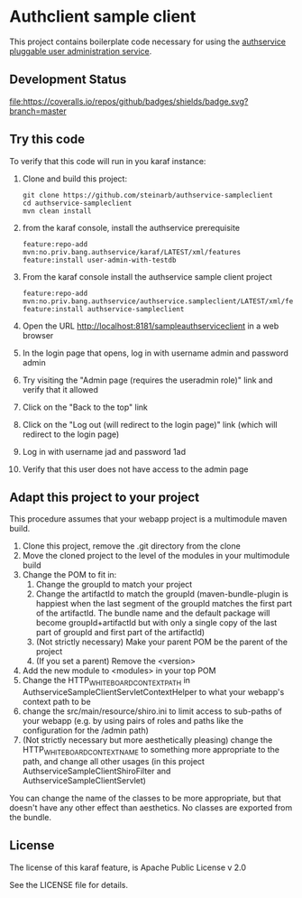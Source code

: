 * Authclient sample client

This project contains boilerplate code necessary for using the [[https://github.com/steinarb/authservice][authservice pluggable user administration service]].

** Development Status
[[https://github.com/steinarb/authservice-sampleclient/actions/workflows/authservice-sampleclient-maven-ci-build.yml][file:https://github.com/steinarb/authservice-sampleclient/actions/workflows/authservice-sampleclient-maven-ci-build.yml/badge.svg]]
[[https://coveralls.io/github/badges/shields?branch=master][file:https://coveralls.io/repos/github/badges/shields/badge.svg?branch=master]]
[[https://sonarcloud.io/summary/new_code?id=steinarb_authservice-sampleclient][file:https://sonarcloud.io/api/project_badges/measure?project=steinarb_authservice-sampleclient&metric=alert_status#.svg]]

[[https://sonarcloud.io/summary/new_code?id=steinarb_authservice-sampleclient][file:https://sonarcloud.io/images/project_badges/sonarcloud-white.svg]]

[[https://sonarcloud.io/summary/new_code?id=steinarb_authservice-sampleclient][file:https://sonarcloud.io/api/project_badges/measure?project=steinarb_authservice-sampleclient&metric=sqale_index#.svg]]
[[https://sonarcloud.io/summary/new_code?id=steinarb_authservice-sampleclient][file:https://sonarcloud.io/api/project_badges/measure?project=steinarb_authservice-sampleclient&metric=coverage#.svg]]
[[https://sonarcloud.io/summary/new_code?id=steinarb_authservice-sampleclient][file:https://sonarcloud.io/api/project_badges/measure?project=steinarb_authservice-sampleclient&metric=ncloc#.svg]]
[[https://sonarcloud.io/summary/new_code?id=steinarb_authservice-sampleclient][file:https://sonarcloud.io/api/project_badges/measure?project=steinarb_authservice-sampleclient&metric=code_smells#.svg]]
[[https://sonarcloud.io/summary/new_code?id=steinarb_authservice-sampleclient][file:https://sonarcloud.io/api/project_badges/measure?project=steinarb_authservice-sampleclient&metric=sqale_rating#.svg]]
[[https://sonarcloud.io/summary/new_code?id=steinarb_authservice-sampleclient][file:https://sonarcloud.io/api/project_badges/measure?project=steinarb_authservice-sampleclient&metric=security_rating#.svg]]
[[https://sonarcloud.io/summary/new_code?id=steinarb_authservice-sampleclient][file:https://sonarcloud.io/api/project_badges/measure?project=steinarb_authservice-sampleclient&metric=bugs#.svg]]
[[https://sonarcloud.io/summary/new_code?id=steinarb_authservice-sampleclient][file:https://sonarcloud.io/api/project_badges/measure?project=steinarb_authservice-sampleclient&metric=vulnerabilities#.svg]]
[[https://sonarcloud.io/summary/new_code?id=steinarb_authservice-sampleclient][file:https://sonarcloud.io/api/project_badges/measure?project=steinarb_authservice-sampleclient&metric=duplicated_lines_density#.svg]]
[[https://sonarcloud.io/summary/new_code?id=steinarb_authservice-sampleclient][file:https://sonarcloud.io/api/project_badges/measure?project=steinarb_authservice-sampleclient&metric=reliability_rating#.svg]]

** Try this code

To verify that this code will run in you karaf instance:
 1. Clone and build this project:
    #+BEGIN_EXAMPLE
      git clone https://github.com/steinarb/authservice-sampleclient
      cd authservice-sampleclient
      mvn clean install
    #+END_EXAMPLE
 2. from the karaf console, install the authservice prerequisite
    #+BEGIN_EXAMPLE
      feature:repo-add mvn:no.priv.bang.authservice/karaf/LATEST/xml/features
      feature:install user-admin-with-testdb
    #+END_EXAMPLE
 3. From the karaf console install the authservice sample client project
    #+BEGIN_EXAMPLE
      feature:repo-add mvn:no.priv.bang.authservice/authservice.sampleclient/LATEST/xml/features
      feature:install authservice-sampleclient
    #+END_EXAMPLE
 4. Open the URL http://localhost:8181/sampleauthserviceclient in a web browser
 5. In the login page that opens, log in with username admin and password admin
 6. Try visiting the "Admin page (requires the useradmin role)" link and verify that it allowed
 7. Click on the "Back to the top" link
 8. Click on the "Log out (will redirect to the login page)" link (which will redirect to the login page)
 9. Log in with username jad and password 1ad
 10. Verify that this user does not have access to the admin page

** Adapt this project to your project

This procedure assumes that your webapp project is a multimodule maven build.

 1. Clone this project, remove the .git directory from the clone
 2. Move the cloned project to the level of the modules in your multimodule build
 3. Change the POM to fit in:
    1. Change the groupId to match your project
    2. Change the artifactId to match the groupId (maven-bundle-plugin is happiest when the last segment of the groupId matches the first part of the artifactId.  The bundle name and the default package will become groupId+artifactId but with only a single copy of the last part of groupId and first part of the artifactId)
    3. (Not strictly necessary) Make your parent POM be the parent of the project
    4. (If you set a parent) Remove the <version>
 4. Add the new module to <modules> in your top POM
 5. Change the HTTP_WHITEBOARD_CONTEXT_PATH in AuthserviceSampleClientServletContextHelper to what your webapp's context path to be
 6. change the src/main/resource/shiro.ini to limit access to sub-paths of your webapp (e.g. by using pairs of roles and paths like the configuration for the /admin path)
 7. (Not strictly necessary but more aesthetically pleasing) change the HTTP_WHITEBOARD_CONTEXT_NAME to something more appropriate to the path, and change all other usages (in this project AuthserviceSampleClientShiroFilter and AuthserviceSampleClientServlet)

You can change the name of the classes to be more appropriate, but that doesn't have any other effect than aesthetics.  No classes are exported from the bundle.

** License
The license of this karaf feature, is Apache Public License v 2.0

See the LICENSE file for details.
